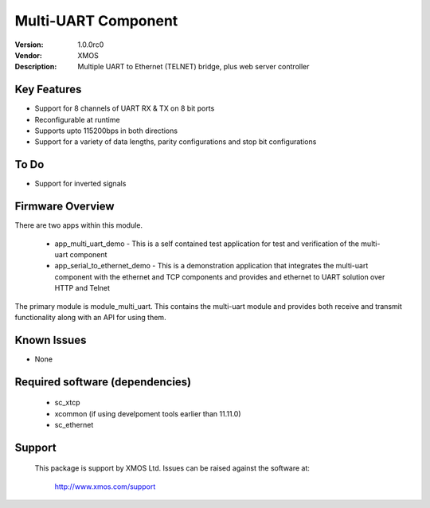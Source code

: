 Multi-UART Component
......................

:Version: 1.0.0rc0
:Vendor: XMOS
:Description: Multiple UART to Ethernet (TELNET) bridge, plus web server controller

Key Features
============

* Support for 8 channels of UART RX & TX on 8 bit ports
* Reconfigurable at runtime
* Supports upto 115200bps in both directions
* Support for a variety of data lengths, parity configurations and stop bit configurations

To Do
=====

* Support for inverted signals

Firmware Overview
=================

There are two apps within this module.

	* app_multi_uart_demo - This is a self contained test application for test and verification of the multi-uart component
	* app_serial_to_ethernet_demo - This is a demonstration application that integrates the multi-uart component with the ethernet and TCP components and provides and ethernet to UART solution over HTTP and Telnet

The primary module is module_multi_uart. This contains the multi-uart module and provides both receive and transmit functionality along with an API for using them.

Known Issues
============

* None

Required software (dependencies)
================================

  * sc_xtcp
  * xcommon (if using develpoment tools earlier than 11.11.0)
  * sc_ethernet

Support
=======

  This package is support by XMOS Ltd. Issues can be raised against the software
  at:

      http://www.xmos.com/support

